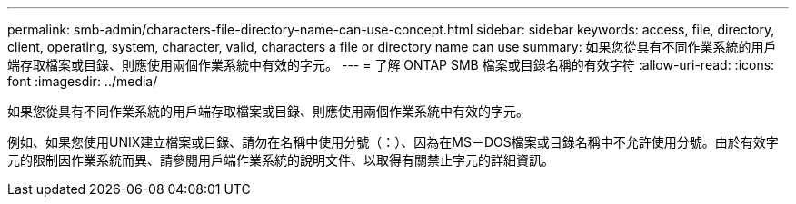 ---
permalink: smb-admin/characters-file-directory-name-can-use-concept.html 
sidebar: sidebar 
keywords: access, file, directory, client, operating, system, character, valid, characters a file or directory name can use 
summary: 如果您從具有不同作業系統的用戶端存取檔案或目錄、則應使用兩個作業系統中有效的字元。 
---
= 了解 ONTAP SMB 檔案或目錄名稱的有效字符
:allow-uri-read: 
:icons: font
:imagesdir: ../media/


[role="lead"]
如果您從具有不同作業系統的用戶端存取檔案或目錄、則應使用兩個作業系統中有效的字元。

例如、如果您使用UNIX建立檔案或目錄、請勿在名稱中使用分號（：）、因為在MS－DOS檔案或目錄名稱中不允許使用分號。由於有效字元的限制因作業系統而異、請參閱用戶端作業系統的說明文件、以取得有關禁止字元的詳細資訊。
